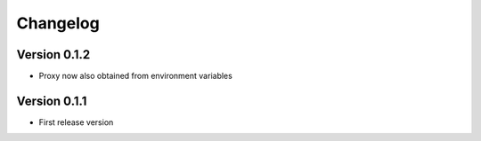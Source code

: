 =========
Changelog
=========

Version 0.1.2
=============
- Proxy now also obtained from environment variables

Version 0.1.1
=============

- First release version
